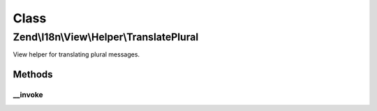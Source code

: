 .. I18n/View/Helper/TranslatePlural.php generated using docpx on 01/30/13 03:02pm


Class
*****

Zend\\I18n\\View\\Helper\\TranslatePlural
=========================================

View helper for translating plural messages.

Methods
-------

__invoke
++++++++

.. function:: __invoke()


    Translate a plural message.

    :param string: 
    :param string: 
    :param integer: 
    :param string: 
    :param string: 

    :rtype: string 

    :throws: Exception\RuntimeException 



